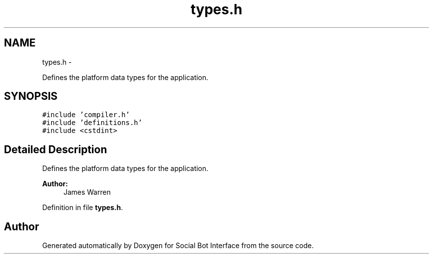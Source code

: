 .TH "types.h" 3 "Mon Jun 23 2014" "Version 0.1" "Social Bot Interface" \" -*- nroff -*-
.ad l
.nh
.SH NAME
types.h \- 
.PP
Defines the platform data types for the application\&.  

.SH SYNOPSIS
.br
.PP
\fC#include 'compiler\&.h'\fP
.br
\fC#include 'definitions\&.h'\fP
.br
\fC#include <cstdint>\fP
.br

.SH "Detailed Description"
.PP 
Defines the platform data types for the application\&. 


.PP
\fBAuthor:\fP
.RS 4
James Warren 
.RE
.PP

.PP
Definition in file \fBtypes\&.h\fP\&.
.SH "Author"
.PP 
Generated automatically by Doxygen for Social Bot Interface from the source code\&.
